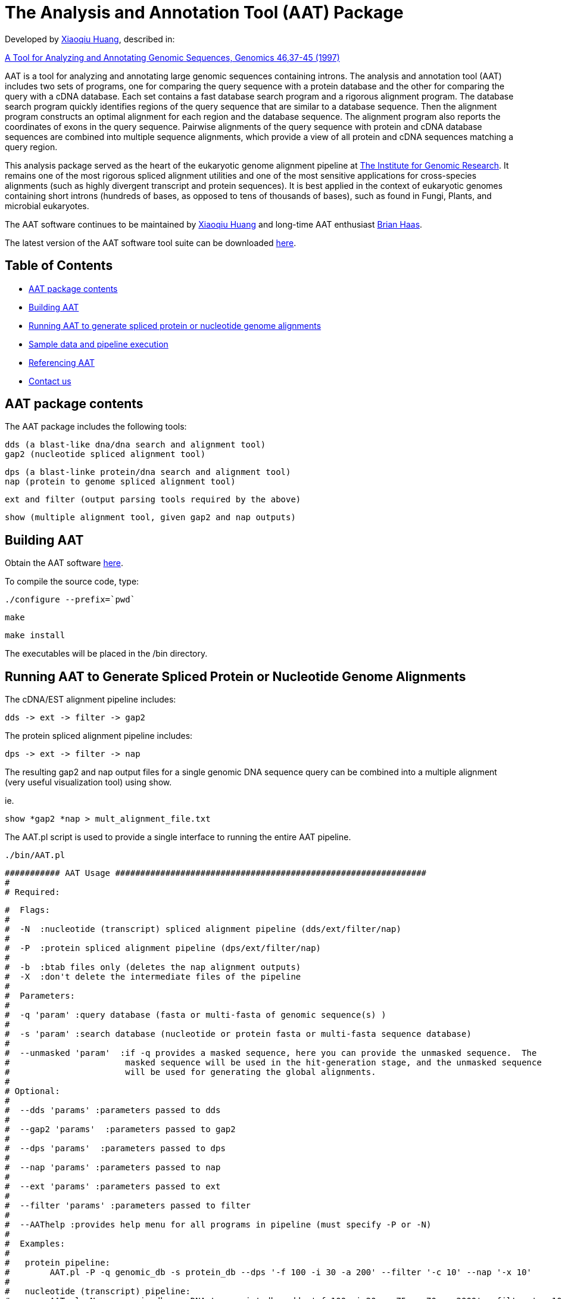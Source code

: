 = The Analysis and Annotation Tool (AAT) Package =

Developed by http://www.cs.iastate.edu/~xqhuang/[Xiaoqiu Huang], described in:

link:AAT.pdf[A Tool for Analyzing and Annotating Genomic Sequences, Genomics 46,37-45 (1997)]

AAT is a tool for analyzing and annotating large genomic sequences containing introns. The analysis and annotation tool (AAT) includes two sets of programs, one for comparing the query sequence with a protein database and the other for comparing the query with a cDNA database. Each set contains a fast database search program and a rigorous alignment program. The database search program quickly identifies regions of the query sequence that are similar to a database sequence. Then the alignment program constructs an optimal alignment for each region and the database sequence. The alignment program also reports the coordinates of exons in the query sequence. Pairwise alignments of the query sequence with protein and cDNA database sequences are combined into multiple sequence alignments, which provide a view of all protein and cDNA sequences matching a query region.

This analysis package served as the heart of the eukaryotic genome alignment pipeline at http://www.tigr.org[The Institute for Genomic Research]. It remains one of the most rigorous spliced alignment utilities and one of the most sensitive applications for cross-species alignments (such as highly divergent transcript and protein sequences). It is best applied in the context of eukaryotic genomes containing short introns (hundreds of bases, as opposed to tens of thousands of bases), such as found in Fungi, Plants, and microbial eukaryotes.

The AAT software continues to be maintained by http://www.cs.iastate.edu/~xqhuang/[Xiaoqiu Huang] and long-time AAT enthusiast http://www.broadinstitute.org/%7ebhaas[Brian Haas].

The latest version of the AAT software tool suite can be downloaded https://sourceforge.net/projects/aatpackage/files/[here].

== Table of Contents ==

- <<A_overview, AAT package contents>>
- <<A_building_AAT, Building AAT>>
- <<A_running_AAT, Running AAT to generate spliced protein or nucleotide genome alignments>>
- <<A_sample_data, Sample data and pipeline execution>>
- <<A_lit_reference, Referencing AAT>>
- <<A_mailing_list, Contact us>>

[[A_overview]]
== AAT package contents ==

The AAT package includes the following tools:

        dds (a blast-like dna/dna search and alignment tool)
        gap2 (nucleotide spliced alignment tool)

        dps (a blast-linke protein/dna search and alignment tool)
        nap (protein to genome spliced alignment tool)

        ext and filter (output parsing tools required by the above)

        show (multiple alignment tool, given gap2 and nap outputs)



[[A_building_AAT]]
== Building AAT ==

Obtain the AAT software https://sourceforge.net/projects/aatpackage/files/[here].

To compile the source code, type:

    ./configure --prefix=`pwd`

    make

    make install



The executables will be placed in the /bin directory.  

[[A_running_AAT]]
== Running AAT to Generate Spliced Protein or Nucleotide Genome Alignments ==


The cDNA/EST alignment pipeline includes:

   dds -> ext -> filter -> gap2

The protein spliced alignment pipeline includes:

   dps -> ext -> filter -> nap

The resulting gap2 and nap output files for a single genomic DNA sequence query can be combined into a multiple alignment (very useful visualization tool) using show.

ie.  

   show *gap2 *nap > mult_alignment_file.txt


The AAT.pl script is used to provide a single interface to running the entire AAT pipeline. 


  ./bin/AAT.pl


  ########### AAT Usage ##############################################################
  #
  # Required:
  
  #  Flags:
  #
  #  -N  :nucleotide (transcript) spliced alignment pipeline (dds/ext/filter/nap)
  #
  #  -P  :protein spliced alignment pipeline (dps/ext/filter/nap)
  # 
  #  -b  :btab files only (deletes the nap alignment outputs)
  #  -X  :don't delete the intermediate files of the pipeline
  #
  #  Parameters:
  #
  #  -q 'param' :query database (fasta or multi-fasta of genomic sequence(s) )
  #
  #  -s 'param' :search database (nucleotide or protein fasta or multi-fasta sequence database)
  #
  #  --unmasked 'param'  :if -q provides a masked sequence, here you can provide the unmasked sequence.  The 
  #                       masked sequence will be used in the hit-generation stage, and the unmasked sequence
  #                       will be used for generating the global alignments.
  #
  # Optional:
  #  
  #  --dds 'params' :parameters passed to dds
  #
  #  --gap2 'params'  :parameters passed to gap2
  #
  #  --dps 'params'  :parameters passed to dps
  #
  #  --nap 'params' :parameters passed to nap
  #
  #  --ext 'params' :parameters passed to ext
  #
  #  --filter 'params' :parameters passed to filter
  #
  #  --AAThelp :provides help menu for all programs in pipeline (must specify -P or -N)
  # 
  #  Examples:
  #  
  #   protein pipeline:
  #        AAT.pl -P -q genomic_db -s protein_db --dps '-f 100 -i 30 -a 200' --filter '-c 10' --nap '-x 10'
  #
  #   nucleotide (transcript) pipeline:
  #        AAT.pl -N -q genomic_db -s cDNA_transcript_db --dds '-f 100 -i 20 -o 75 -p 70 -a 2000' --filter '-c 10' --gap2 '-x 1'
  #
  ##########################################################################################



[[A_sample_data]]
== Sample data and pipeline execution ==

See the 'sample_data/' contents, and try running the 'runMe.sh' script, which provides an example of how to execute the software.

An example of the multiple alignment output format including spliced alignments of protein and EST sequences is available link:multalignment.show.txt[here].

== Referencing AAT ==

link:AAT.pdf[A Tool for Analyzing and Annotating Genomic Sequences, Genomics 46,37-45 (1997)]

== Contact us ==

Send us questions, comments, etc., via the mailing list https://lists.sourceforge.net/lists/listinfo/aatpackage-users[aatpackage-users@lists.sf.net]

